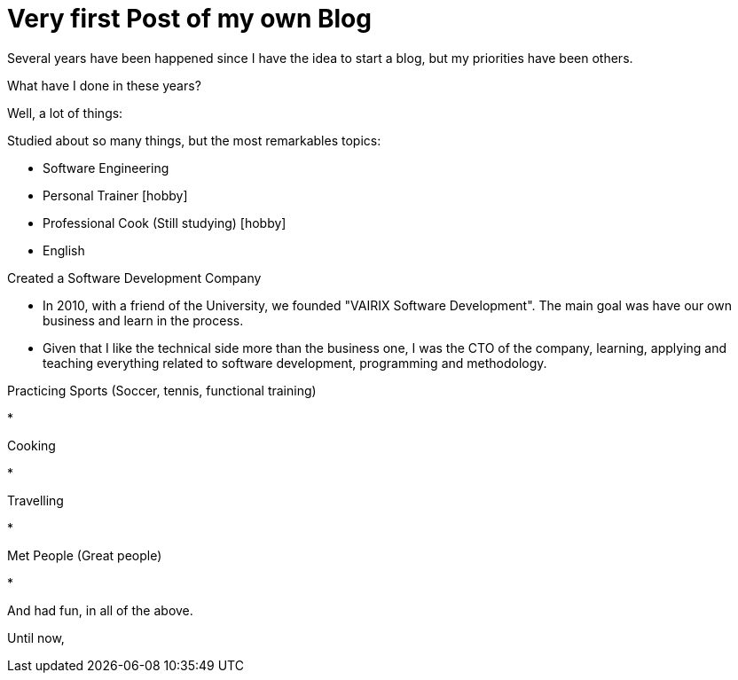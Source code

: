 = Very first Post of my own Blog
:hp-tags: Blogging, Software Development, Ruby, Rails, Reactjs, Design Patterns, Proofs of Concept, Sports, Cook

Several years have been happened since I have the idea to start a blog, but my priorities have been others. 

What have I done in these years? 

Well, a lot of things:  

.Studied about so many things, but the most remarkables topics: 
 * Software Engineering 
 * Personal Trainer [hobby]
 * Professional Cook (Still studying) [hobby]
 * English

.Created a Software Development Company 
* In 2010, with a friend of the University, we founded "VAIRIX Software Development". The main goal was have our own business and learn in the process. 
* Given that I like the technical side more than the business one, I was the CTO of the company, learning, applying and teaching everything related to software development, programming and methodology. 

.Practicing Sports (Soccer, tennis, functional training) 
* 

.Cooking
* 

.Travelling
* 

.Met People (Great people)
* 


And had fun, in all of the above. 

Until now, 
